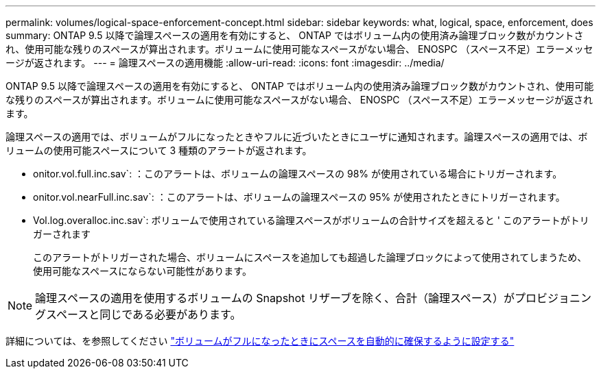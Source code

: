 ---
permalink: volumes/logical-space-enforcement-concept.html 
sidebar: sidebar 
keywords: what, logical, space, enforcement, does 
summary: ONTAP 9.5 以降で論理スペースの適用を有効にすると、 ONTAP ではボリューム内の使用済み論理ブロック数がカウントされ、使用可能な残りのスペースが算出されます。ボリュームに使用可能なスペースがない場合、 ENOSPC （スペース不足）エラーメッセージが返されます。 
---
= 論理スペースの適用機能
:allow-uri-read: 
:icons: font
:imagesdir: ../media/


[role="lead"]
ONTAP 9.5 以降で論理スペースの適用を有効にすると、 ONTAP ではボリューム内の使用済み論理ブロック数がカウントされ、使用可能な残りのスペースが算出されます。ボリュームに使用可能なスペースがない場合、 ENOSPC （スペース不足）エラーメッセージが返されます。

論理スペースの適用では、ボリュームがフルになったときやフルに近づいたときにユーザに通知されます。論理スペースの適用では、ボリュームの使用可能スペースについて 3 種類のアラートが返されます。

* onitor.vol.full.inc.sav`: ：このアラートは、ボリュームの論理スペースの 98% が使用されている場合にトリガーされます。
* onitor.vol.nearFull.inc.sav`: ：このアラートは、ボリュームの論理スペースの 95% が使用されたときにトリガーされます。
* Vol.log.overalloc.inc.sav`: ボリュームで使用されている論理スペースがボリュームの合計サイズを超えると ' このアラートがトリガーされます
+
このアラートがトリガーされた場合、ボリュームにスペースを追加しても超過した論理ブロックによって使用されてしまうため、使用可能なスペースにならない可能性があります。



[NOTE]
====
論理スペースの適用を使用するボリュームの Snapshot リザーブを除く、合計（論理スペース）がプロビジョニングスペースと同じである必要があります。

====
詳細については、を参照してください http://docs.netapp.com/ontap-9/topic/com.netapp.doc.dot-cm-vsmg/configure-automatic-provide-space-when-full-task.html["ボリュームがフルになったときにスペースを自動的に確保するように設定する"]
